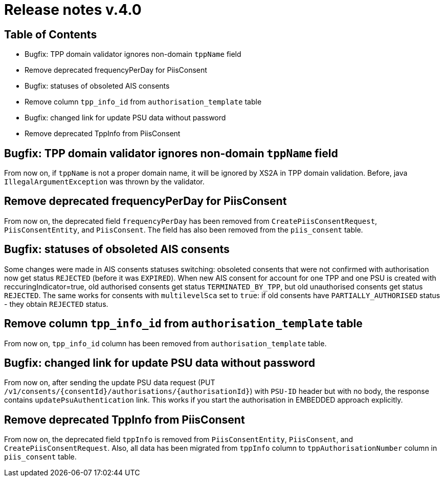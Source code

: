 = Release notes v.4.0

== Table of Contents

* Bugfix: TPP domain validator ignores non-domain `tppName` field
* Remove deprecated frequencyPerDay for PiisConsent
* Bugfix: statuses of obsoleted AIS consents
* Remove column `tpp_info_id` from `authorisation_template` table
* Bugfix: changed link for update PSU data without password
* Remove deprecated TppInfo from PiisConsent

== Bugfix: TPP domain validator ignores non-domain `tppName` field

From now on, if `tppName` is not a proper domain name, it will be ignored by XS2A in TPP domain validation.
Before, java `IllegalArgumentException` was thrown by the validator.

== Remove deprecated frequencyPerDay for PiisConsent

From now on, the deprecated field `frequencyPerDay` has been removed from `CreatePiisConsentRequest`,
`PiisConsentEntity`, and `PiisConsent`.
The field has also been removed from the `piis_consent` table.

== Bugfix: statuses of obsoleted AIS consents

Some changes were made in AIS consents statuses switching: obsoleted consents that were not confirmed with authorisation now get status `REJECTED` (before it was `EXPIRED`).
When new AIS consent for account for one TPP and one PSU is created with reccuringIndicator=true, old authorised consents get status `TERMINATED_BY_TPP`, but old unauthorised consents get status `REJECTED`.
The same works for consents with `multilevelSca`
set to `true`: if old consents have `PARTIALLY_AUTHORISED` status - they obtain `REJECTED` status.

== Remove column `tpp_info_id` from `authorisation_template` table

From now on, `tpp_info_id` column has been removed from `authorisation_template` table.

== Bugfix: changed link for update PSU data without password

From now on, after sending the update PSU data request (PUT `/v1/consents/{consentId}/authorisations/{authorisationId}`)
with `PSU-ID` header but with no body, the response contains `updatePsuAuthentication` link. This works if you start the
authorisation in EMBEDDED approach explicitly.

== Remove deprecated TppInfo from PiisConsent

From now on, the deprecated field `tppInfo` is removed from `PiisConsentEntity`, `PiisConsent`, and
`CreatePiisConsentRequest`.
Also, all data has been migrated from `tppInfo` column to `tppAuthorisationNumber` column in
`piis_consent` table.
